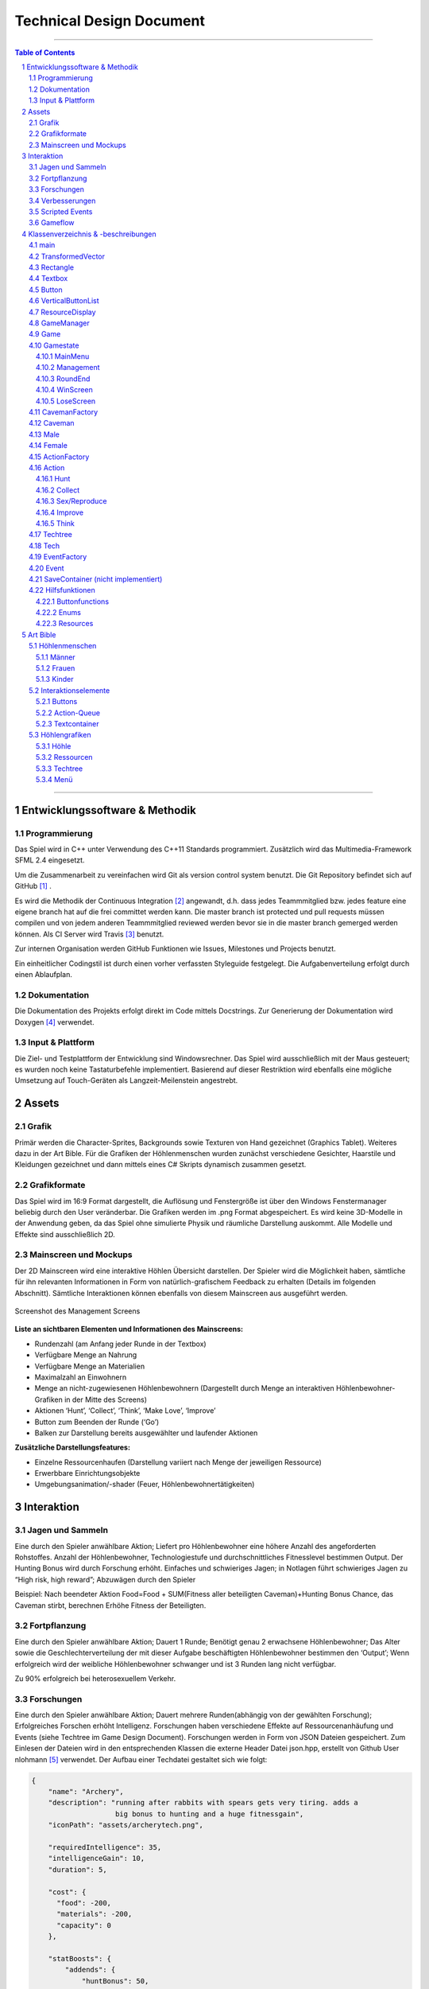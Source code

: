 ﻿.. role:: cpp(code)
        :language: c++

Technical Design Document
=========================

.. image:: img/iamcavelogo.png
   :align: center
   :alt: IAmCave logo

--------------------

.. sectnum::

.. contents:: Table of Contents

--------------------

Entwicklungssoftware & Methodik
-------------------------------

Programmierung
^^^^^^^^^^^^^^

Das Spiel wird in C++ unter Verwendung des C++11 Standards programmiert.
Zusätzlich wird das Multimedia-Framework SFML 2.4 eingesetzt.

Um die Zusammenarbeit zu vereinfachen wird Git als version control system
benutzt. Die Git Repository befindet sich auf GitHub [#]_ .

Es wird die Methodik der Continuous Integration [#]_ angewandt, d.h. dass jedes
Teammmitglied bzw. jedes feature eine eigene branch hat auf die frei committet
werden kann.  Die master branch ist protected und pull requests müssen compilen
und von jedem anderen Teammmitglied reviewed werden bevor sie in die master
branch gemerged werden können.  Als CI Server wird Travis [#]_ benutzt.

Zur internen Organisation werden GitHub Funktionen wie Issues, Milestones und
Projects benutzt.

Ein einheitlicher Codingstil ist durch einen vorher verfassten Styleguide
festgelegt. Die Aufgabenverteilung erfolgt durch einen Ablaufplan.

Dokumentation
^^^^^^^^^^^^^

Die Dokumentation des Projekts erfolgt direkt im Code mittels Docstrings. Zur
Generierung der Dokumentation wird Doxygen [#]_ verwendet.

Input & Plattform
^^^^^^^^^^^^^^^^^

Die Ziel- und Testplattform der Entwicklung sind Windowsrechner.  Das Spiel
wird ausschließlich mit der Maus gesteuert; es wurden noch keine Tastaturbefehle
implementiert. Basierend auf dieser Restriktion wird ebenfalls eine mögliche
Umsetzung auf Touch-Geräten als Langzeit-Meilenstein angestrebt.


Assets
------

Grafik
^^^^^^

Primär werden die Character-Sprites, Backgrounds sowie Texturen von Hand
gezeichnet (Graphics Tablet). Weiteres dazu in der Art Bible.
Für die Grafiken der Höhlenmenschen wurden zunächst verschiedene Gesichter,
Haarstile und Kleidungen gezeichnet und dann mittels eines C# Skripts dynamisch
zusammen gesetzt.

Grafikformate
^^^^^^^^^^^^^

Das Spiel wird im 16:9 Format dargestellt, die Auflösung und Fenstergröße ist
über den Windows Fenstermanager beliebig durch den User veränderbar. Die Grafiken
werden im .png Format abgespeichert. Es wird keine 3D-Modelle in der Anwendung geben,
da das Spiel ohne simulierte Physik und räumliche Darstellung auskommt.
Alle Modelle und Effekte sind ausschließlich 2D.

Mainscreen und Mockups
^^^^^^^^^^^^^^^^^^^^^^

Der 2D Mainscreen wird eine interaktive Höhlen Übersicht darstellen.
Der Spieler wird die Möglichkeit haben,
sämtliche für ihn relevanten Informationen in Form von natürlich-grafischem
Feedback zu erhalten (Details im folgenden Abschnitt). Sämtliche Interaktionen
können ebenfalls von diesem Mainscreen aus ausgeführt werden.

.. figure:: img/management2.png
    :align: center
    :alt: management screenshot

    Screenshot des Management Screens

**Liste an sichtbaren Elementen und Informationen des Mainscreens:**

- Rundenzahl (am Anfang jeder Runde in der Textbox)
- Verfügbare Menge an Nahrung
- Verfügbare Menge an Materialien
- Maximalzahl an Einwohnern
- Menge an nicht-zugewiesenen Höhlenbewohnern (Dargestellt durch Menge an
  interaktiven Höhlenbewohner-Grafiken in der Mitte des Screens)
- Aktionen ‘Hunt’, ‘Collect’, ‘Think’, ‘Make Love’, ‘Improve’
- Button zum Beenden der Runde (‘Go’)
- Balken zur Darstellung bereits ausgewählter und laufender Aktionen

**Zusätzliche Darstellungsfeatures:**

- Einzelne Ressourcenhaufen (Darstellung variiert nach Menge der jeweiligen
  Ressource)
- Erwerbbare Einrichtungsobjekte
- Umgebungsanimation/-shader (Feuer, Höhlenbewohnertätigkeiten)


Interaktion
-----------

Jagen und Sammeln
^^^^^^^^^^^^^^^^^

Eine durch den Spieler anwählbare Aktion; Liefert pro Höhlenbewohner eine höhere
Anzahl des angeforderten Rohstoffes. Anzahl der Höhlenbewohner, Technologiestufe
und durchschnittliches Fitnesslevel bestimmen Output. Der Hunting Bonus wird
durch Forschung erhöht. Einfaches und schwieriges Jagen;
in Notlagen führt schwieriges Jagen zu “High risk, high reward”; Abzuwägen durch den Spieler

Beispiel:
Nach beendeter Aktion
Food=Food + SUM(Fitness aller beteiligten Caveman)+Hunting Bonus
Chance, das Caveman stirbt, berechnen
Erhöhe Fitness der Beteiligten.

Fortpflanzung
^^^^^^^^^^^^^

Eine durch den Spieler anwählbare Aktion; Dauert 1 Runde; Benötigt genau 2
erwachsene Höhlenbewohner; Das Alter sowie die Geschlechterverteilung der mit
dieser Aufgabe beschäftigten Höhlenbewohner bestimmen den ‘Output’; Wenn
erfolgreich wird der weibliche Höhlenbewohner schwanger und ist 3 Runden lang
nicht verfügbar.

Zu 90% erfolgreich bei heterosexuellem Verkehr.

Forschungen
^^^^^^^^^^^

Eine durch den Spieler anwählbare Aktion; Dauert mehrere Runden(abhängig von der
gewählten Forschung); Erfolgreiches Forschen erhöht Intelligenz.
Forschungen haben verschiedene Effekte auf Ressourcenanhäufung und Events (siehe
Techtree im Game Design Document). Forschungen werden in Form von JSON Dateien
gespeichert. Zum Einlesen der Dateien wird in den entsprechenden Klassen die
externe Header Datei json.hpp, erstellt von Github User nlohmann [#]_ verwendet.
Der Aufbau einer Techdatei gestaltet sich wie folgt:

.. code:: javascript

  {
      "name": "Archery",
      "description": "running after rabbits with spears gets very tiring. adds a
                      big bonus to hunting and a huge fitnessgain",
      "iconPath": "assets/archerytech.png",

      "requiredIntelligence": 35,
      "intelligenceGain": 10,
      "duration": 5,

      "cost": {
        "food": -200,
        "materials": -200,
        "capacity": 0
      },

      "statBoosts": {
          "addends": {
              "huntBonus": 50,
              "gatheringBonus": 0,
              "fitnessGain": 0.8,
        "passiveIntGain": 0,
              "buildingBonus": 0,
              "birthGain": 0
          },
          "multipliers": {

          }
      }
  }

Verbesserungen
^^^^^^^^^^^^^^

Höhle kann unter Aufwendung von Ressourcen erweitert werden; Dauert mehrere
Runden (abhängig von Anzahl der Arbeiter); Verbraucht Baumaterialien; führt zu
größerer Höhlenkapazität und mehr möglichen Einwohnern.

Eine Improve Aktion erhöht die Kapazität um 1 Bewohner und dauert (10*0,5^Anzahl der
beteiligten Bewohner) Runden.

Scripted Events
^^^^^^^^^^^^^^^

Darstellung durch Textboxen; werden durch Aktionen oder zufällig getriggert.
Können je nach Inhalt den aktuellen Gamestate beeinflussen; mindestens mit einem
‘Okay’-Button oder anderen anklickbaren Auswahlmöglichkeiten verbunden
(Buttons). Scripted Events werden in der gleichen Weise wie Forschungen in JSON
Dateien gespeichert und eingelesen.

Gameflow
^^^^^^^^

Der Spieler verbringt die meiste Zeit seiner Spielsession im Management-Screen,
wo alle grundlegenden Interaktionsmöglichkeiten für die Runde zur Verfügung
stehen. Zu Beginn der Runde wird dem Spieler eine Auswertung der letzten Runde
(sowie eine Weitererzählung der Spielgeschichte) präsentiert. Anhand der
aktuellen Situation und Events, welche durch die vorhergehende Runde aufgerufen
wurden, entscheidet der Spieler sich für eine Reihe an Aktionen. Diese Aktionen
dauern unterschiedlich lange an und benötigen in einigen Fällen Langzeitplanung
und Voraussicht. Vorallem Ressourcenmanagement steht im stetigen Mittelpunkt -
Menschen und Rohstoffe sollten zu keinem Zeitpunkt üppig vorhanden sein.  Das
Balancing der Erfolgschancen jeder einzelnen Interaktion ist bedeutend für die
Menge an Spielspaß und Immersion, die dem Spieler widerfährt. Das Spiel lebt zu
einem großen Teil von dem variablen Schwierigkeitsgrad, welcher sich mit
andauernder Spiellänge, basierend auf Zufallsereignissen (zu einem geringen
Teil) sowie vorausgehenden persönlichen Erfolgen des Spielers stetig ändert. Das
Spielziel ist durch stetiges Zeitdruckgefühl und der Gefahr, dass das Spiel jede
Runde vorbei sein kann, sobald der Spieler eine schlechte Entscheidung trifft,
permanent ein als wichtig wahrgenommener Faktor.


Klassenverzeichnis & -beschreibungen
------------------------------------

An dieser Stelle soll eine formelle Beschreibung der Klassen
vorgenommen werden.  Die Implementierung soll so gestaltet werden, dass die
Klassen möglichst unabhängig voneinander erstellt werden. Jede Klasse sollte
einen möglichst kleinen Aufgabenbereich abdecken. Für eine genauere
Dokumentation aller Variablen und Methoden werden Docstrings verwendet und
es sei auf die Codedokumentation verwiesen.

main
^^^^

Erstellt und managed das SFML Renderwindow; Erstellt neue Game und GameManager Objekte.
Enthält die GameLoop und fängt alle benötigten SFML Events ab;

TransformedVector
^^^^^^^^^^^^^^^^^

Template-Klasse mit einem Template Argument, der den Typ der Vektorkomponenten
angibt. Enthält Funktionen Berechnung neuer Positionen aller Objekte nachdem die
Größe des Spielfensters durch den Window-Manager verändert wurde. Sämtliche
Größen und Positionen aller Objekte werden als TransformedVector angegeben.

Rectangle
^^^^^^^^^

Erbt von sf::RectangleShape. Enthält TransformedVector Variablen für Größe und
Position, sowie Funktionen um diese zu verändern.

Textbox
^^^^^^^

Klasse zur Darstellung von jeglichen Textbenachrichtigungen während des Spiels.
Speichert den jeweiligen Text und die verwendete Font. Erbt von Rectangle.

Button
^^^^^^

Erbt von Textbox; Button hat zwei Konstruktoren zur Erzeugung von Buttons mit
und ohne Text.
Bis zu zwei Callbacks (:cpp:`std::function<void()>`) können dem Button gegeben
werden. Funktionen mit argumenten können durch :cpp:`std::bind` benutzt werden.

Beispiel:

.. code:: c++

        Button({100, 50}, {0, 0}, “texture.png”,
               std::bind(&someFunction, std::ref(someReference)));

Ein :cpp:`nullptr` kann übergeben werden um keinen Callback zu verwenden.

VerticalButtonList
^^^^^^^^^^^^^^^^^^

Erbt von Rectangle; Hat mehrere Buttons die nach einer bestimmten priority
Variable sortiert sind.  VerticalButtonList wird benutzt um die Liste an
laufenden Aktionen im Management State darzustellen.

.. figure:: img/gui-layer.png
    :align: center
    :alt: GUI Layer

    Darstellung der GUI Schicht

ResourceDisplay
^^^^^^^^^^^^^^^

Enthält mehrere Buttons und Textboxen. Dient als HUD für den Management Gamestate.

GameManager
^^^^^^^^^^^

Enthält jeweils ein Objekt jedes Gamestates und verwaltet den Wechsel zwischen diesen.
Enthält weiterhin das Game Objekt.

Game
^^^^

Enthält Variablen für Ressourcen, einen Vektor aller Caveman im Stamm sowie die
Liste der laufenden Aktionen und Events.

Gamestate
^^^^^^^^^

Abstrakte Klasse; enthält Vektoren von Rectangles und Buttons die zusammen alle
zu zeichnenden Objekte eines Gamestates darstellen.


MainMenu
~~~~~~~~

Erbt von Gamestate; Lädt vorherigen Spielstand über
SaveContainer::LoadFromFile() falls eine Savefile vorhanden ist.

Management
~~~~~~~~~~

Erbt von Gamestate; Verwaltet den Großteil der Spiellogik, insbesondere die
Erstellung neuer Aktionen durch ActionFactory.

RoundEnd
~~~~~~~~

Erbt von Gamestate; Enthält step() Funktionen die aufgerufen wird sobald der
Gamestate aktiv wird. Die Funktion sorgt dafür, dass die duration aller aktiven
Aktionen um eins verringert wird. Erstellt weiterhin Textboxen mit allen
Ressourcenänderungen seit der vorherigen Runde und ruft Events über EventFactory
auf. Ruft update() Funktion des SaveContainers auf.

WinScreen
~~~~~~~~~

Erbt von Gamestate; Enthält einen Winning Background und einen Button zum Neustart des Spiels.

LoseScreen
~~~~~~~~~~

Erbt von Gamestate; Enthält einen Losing Background und einen Button zum Neustart des Spiels

.. figure:: img/control-layer.png
    :align: center
    :alt: Control Layer

    Darstellung der Control Schicht

CavemanFactory
^^^^^^^^^^^^^^

Factory Klasse zur Erstellung von den unterschiedlichen Caveman Typen.
createCaveman() Funktion ruft entsprechende Konstruktor auf.

Caveman
^^^^^^^

Abstrakte Klasse; Enthält alle Werte eines Höhlenbewohners (ID, Name, Fitness, Intelligenz,
Geschlecht, Status) sowie einen Button um ihm Aktionen zuzuteilen und seine
Infobox aufzurufen.

Male
^^^^

Erbt von Caveman; enthält alle spezialisierten Werte eines männlichen Höhlenbewohners.

Female
^^^^^^

Erbt von Caveman; enthält alle spezialisierten Werte eines weiblichen Höhlenbewohners sowie
setPregnancy().


ActionFactory
^^^^^^^^^^^^^

Factory Klasse zur Erstellung von Aktionen. createAction() Funktion ruft
entsprechende Konstruktor der verschiedenen Aktionen auf.

Action
^^^^^^

Abstrakte Klasse; Enthält Variablen für die beteiligten Caveman und die Länge
der Aktion. Virtuelle resolve() Funktion die von RoundEnd::step() aufgerufen
wird.

Hunt
~~~~

Erbt von Action; resolve() Funktion berechnet Nahrungszuwachs und Todeschance
der Teilnehmer.

Collect
~~~~~~~

Erbt von Action; resolve() Funktion berechnet Materialienzuwachs und Todeschance
der Teilnehmer.

Sex/Reproduce
~~~~~~~~~~~~~

Erbt von Action; kann nur zwei Teilnehmer haben; resolve() Funktion setzt den
Status des weiblichen Höhlenmenschen auf pregnant.

Improve
~~~~~~~

Erbt von Action; resolve() Funktion erhöht Maximalkapazität an Höhlenbewohnern
im Stamm. Improve Aktionen verbrauchen Materialien.

Think
~~~~~

Erbt von Action; . Verschiedene Techs werden durch einen Namen unterschieden.
Die entsprechende Tech ist mit gleichem Namen im Techtree Objekt zu finden.
Kann nur einen Teilnehmer haben.

.. figure:: img/action-relation.png
    :align: center
    :alt: Action relation diagram


    Darstellung der Beziehungen von Action

Techtree
^^^^^^^^

Erbt von Rectangle; Besitzt eine Map von Techs um den Ingame Techtree zu speichern.
Weiterhin eine Trainingstech, eine Textbox und Buttons zum Fortfahren und Abbrechen.
Struktur der Map wird aus techtree.json geparsed.

Tech
^^^^

Erforschbare Tech im Techtree.
Konstruktor parsed techname.json und speichert Kosten, Boni, Dauer und Grafik.

EventFactory
^^^^^^^^^^^^

Factory Klasse zur Erstellung von Events; createEvent() gibt ein neues Event Objekt zurück.

Event
^^^^^

Bekommt Konstruktorparameter von EventFactory. Konstruktor parsed eine JSON File
und liest Werte aus. Besitzt je nach Event Text zum Anzeigen,
verschiedene Buttons als anklickbare Optionen und Ressourcenveränderungen.

SaveContainer (nicht implementiert)
^^^^^^^^^^^^^^^^^^^^^^^^^^^^^^^^^^^

Speichert Informationen über das aktuelle Game; Enthält Funktion SaveToFile()
und LoadFromFile()

.. figure:: img/data-layer.png
    :align: center
    :alt: Data layer diagram

    Darstellung der Data Schicht

Hilfsfunktionen
^^^^^^^^^^^^^^^

Weitere Dateien die keine instanzierbaren Klassen darstellen sondern zur
besseren Übersicht ausgelagerte Funktionen oder structs enthalten.

Buttonfunctions
~~~~~~~~~~~~~~~

Enthält Callback Funktionen die den Buttons aus den Gamestates zugewiesen
werden; unterteilt in sinnvolle namespaces.

Enums
~~~~~

Enthält alle verwendeten Enums

Resources
~~~~~~~~~

Enthält ein Resources struct.


Art Bible
---------

Höhlenmenschen
^^^^^^^^^^^^^^^

Männer
~~~~~~
.. image:: img/man-1.png
   :align: center
   :alt: caveman

.. image:: img/man-1-h.png
   :align: center
   :alt: caveman highlighted

.. image:: img/man-1-d.png
   :align: center
   :alt: caveman disabled

Frauen
~~~~~~
.. image:: img/woman-1.png
   :align: center
   :alt: cavewoman

.. image:: img/woman-1-h.png
   :align: center
   :alt: cavewoman highlighted

.. image:: img/woman-1-d.png
   :align: center
   :alt: cavewoman disabled

Kinder
~~~~~~
.. image:: img/child-1.png
   :align: center
   :alt: child

.. image:: img/child-1-h.png
   :align: center
   :alt: child highlighted

.. image:: img/child-1-d.png
   :align: center
   :alt: child disabled

Interaktionselemente
^^^^^^^^^^^^^^^^^^^^^

Buttons
~~~~~~~
.. image:: img/makelove.png
   :align: center
   :alt: Button active

.. image:: img/makelove-d.png
   :align: center
   :alt: Button disabled

.. image:: img/makelove-h.png
   :align: center
   :alt: Button highlighted

Action-Queue
~~~~~~~~~~~~
.. image:: img/makelove-icon.png
   :align: center
   :alt: Make love

.. image:: img/hunt-icon.png
   :align: center
   :alt: Hunt

.. image:: img/improve-icon.png
   :align: center
   :alt: Improve cave

.. image:: img/think-icon.png
   :align: center
   :alt: Think

.. image:: img/collect-icon.png
   :align: center
   :alt: Collect

Textcontainer
~~~~~~~~~~~~~

.. image:: img/info.png
   :align: center
   :alt: Infobox

Höhlengrafiken
^^^^^^^^^^^^^^^

Höhle
~~~~~~
.. image:: img/cave.png
   :align: center
   :alt: cave

Ressourcen
~~~~~~~~~~~
.. image:: img/meat-l.png
   :align: center
   :alt: Meat large

.. image:: img/meat-m.png
   :align: center
   :alt: Meat medium

.. image:: img/meat-s.png
   :align: center
   :alt: Meat small

.. image:: img/stones-l.png
   :align: center
   :alt: Stones large

.. image:: img/stones-m.png
   :align: center
   :alt: Stones medium

.. image:: img/stones-s.png
   :align: center
   :alt: Stones small

Techtree
~~~~~~~~
.. image:: img/res-archery.png
   :align: center
   :alt: Techtree item

.. image:: img/res-archery-h.png
   :align: center
   :alt: Techtree item highlighted

.. image:: img/res-archery-d.png
   :align: center
   :alt: Techtree item disabled

.. image:: img/background-techtree.png
   :align: center
   :alt: Techtree background

Menü
~~~~~
.. image:: img/background.png
   :align: center
   :alt: Menu background

.. image:: img/menu-start.png
   :align: center
   :alt: Menu button style

--------------------

.. rubric:: footnotes

.. [#] GitHub https://github.com/
.. [#] Continuous Integration https://en.wikipedia.org/wiki/Continuous_integration
.. [#] Travis CI https://travis-ci.org/
.. [#] Doxygen http://doxygen.org/
.. [#] nlohman json.hpp https://github.com/nlohmann/json
